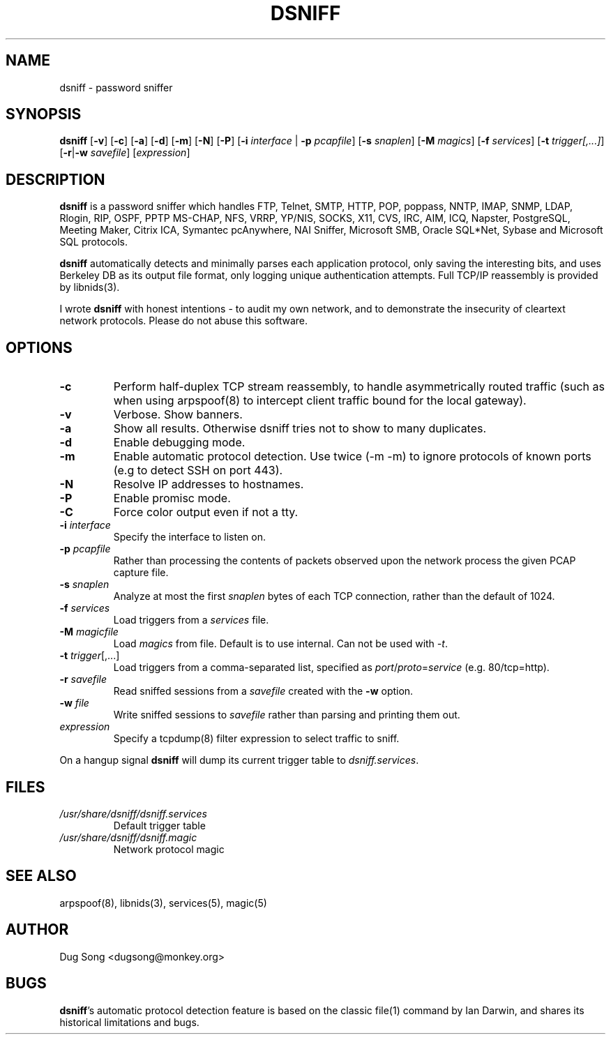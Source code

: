 .TH DSNIFF 8
.ad
.fi
.SH NAME
dsniff
\-
password sniffer
.SH SYNOPSIS
.na
.nf
.fi
\fBdsniff\fR [\fB-v\fR] [\fB-c\fR] [\fB-a\fR] [\fB-d\fR] [\fB-m\fR] [\fB-N\fR] [\fB-P\fR] [\fB-i
\fIinterface\fR | \fB-p \fIpcapfile\fR] [\fB-s \fIsnaplen\fR] [\fB-M \fImagics\fR] [\fB-f \fIservices\fR]
[\fB-t \fItrigger[,...]\fR]
[\fB-r\fR|\fB-w\fR \fIsavefile\fR] [\fIexpression\fR]
.SH DESCRIPTION
.ad
.fi
\fBdsniff\fR is a password sniffer which handles FTP, Telnet, SMTP,
HTTP, POP, poppass, NNTP, IMAP, SNMP, LDAP, Rlogin, RIP, OSPF, PPTP
MS-CHAP, NFS, VRRP, YP/NIS, SOCKS, X11, CVS, IRC, AIM, ICQ, Napster,
PostgreSQL, Meeting Maker, Citrix ICA, Symantec pcAnywhere, NAI
Sniffer, Microsoft SMB, Oracle SQL*Net, Sybase and Microsoft SQL
protocols.
.LP
\fBdsniff\fR automatically detects and minimally parses each
application protocol, only saving the interesting bits, and uses
Berkeley DB as its output file format, only logging unique
authentication attempts. Full TCP/IP reassembly is provided by
libnids(3).
.LP
I wrote \fBdsniff\fR with honest intentions - to audit my own network,
and to demonstrate the insecurity of cleartext network protocols.
Please do not abuse this software.
.SH OPTIONS
.IP \fB-c\fR
Perform half-duplex TCP stream reassembly, to handle asymmetrically
routed traffic (such as when using arpspoof(8) to intercept client
traffic bound for the local gateway).
.IP \fB-v\fR
Verbose. Show banners.
.IP \fB-a\fR
Show all results. Otherwise dsniff tries not to show to many duplicates.
.IP \fB-d\fR
Enable debugging mode.
.IP \fB-m\fR
Enable automatic protocol detection. Use twice (-m -m) to ignore protocols of known ports (e.g to detect SSH on port 443).
.IP \fB-N\fR
Resolve IP addresses to hostnames.
.IP \fB-P\fR
Enable promisc mode.
.IP \fB-C\fR
Force color output even if not a tty.
.IP "\fB-i \fIinterface\fR"
Specify the interface to listen on.
.IP "\fB-p \fIpcapfile\fR"
Rather than processing the contents of packets observed upon the network 
process the given PCAP capture file.
.IP "\fB-s \fIsnaplen\fR"
Analyze at most the first \fIsnaplen\fR bytes of each TCP connection,
rather than the default of 1024.
.IP "\fB-f \fIservices\fR"
Load triggers from a \fIservices\fR file.
.IP "\fB-M \fImagicfile\fR"
Load \fImagics\fR from file. Default is to use internal. Can not be used with \fI-t\fR.
.IP "\fB-t \fItrigger\fR[,...]"
Load triggers from a comma-separated list, specified as
\fIport\fR/\fIproto\fR=\fIservice\fR (e.g. 80/tcp=http).
.IP "\fB-r \fIsavefile\fR"
Read sniffed sessions from a \fIsavefile\fR created with the \fB-w\fR
option.
.IP "\fB-w \fIfile\fR"
Write sniffed sessions to \fIsavefile\fR rather than parsing and
printing them out.
.IP "\fIexpression\fR"
Specify a tcpdump(8) filter expression to select traffic to sniff.
.LP
On a hangup signal \fBdsniff\fR will dump its current trigger table to
\fIdsniff.services\fR.
.SH FILES
.IP \fI/usr/share/dsniff/dsniff.services\fR
Default trigger table
.IP \fI/usr/share/dsniff/dsniff.magic\fR
Network protocol magic
.SH "SEE ALSO"
arpspoof(8), libnids(3), services(5), magic(5)
.SH AUTHOR
.na
.nf
Dug Song <dugsong@monkey.org>
.SH BUGS
\fBdsniff\fR's automatic protocol detection feature is based on the
classic file(1) command by Ian Darwin, and shares its historical
limitations and bugs.
